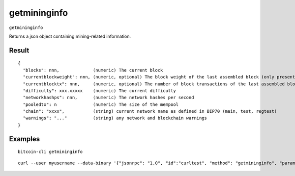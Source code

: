 .. This file is licensed under the MIT License (MIT) available on
   http://opensource.org/licenses/MIT.

getmininginfo
=============

``getmininginfo``

Returns a json object containing mining-related information.

Result
~~~~~~

::

  {
    "blocks": nnn,             (numeric) The current block
    "currentblockweight": nnn, (numeric, optional) The block weight of the last assembled block (only present if a block was ever assembled)
    "currentblocktx": nnn,     (numeric, optional) The number of block transactions of the last assembled block (only present if a block was ever assembled)
    "difficulty": xxx.xxxxx    (numeric) The current difficulty
    "networkhashps": nnn,      (numeric) The network hashes per second
    "pooledtx": n              (numeric) The size of the mempool
    "chain": "xxxx",           (string) current network name as defined in BIP70 (main, test, regtest)
    "warnings": "..."          (string) any network and blockchain warnings
  }

Examples
~~~~~~~~


.. highlight:: shell

::

  bitcoin-cli getmininginfo

::

  curl --user myusername --data-binary '{"jsonrpc": "1.0", "id":"curltest", "method": "getmininginfo", "params": [] }' -H 'content-type: text/plain;' http://127.0.0.1:8332/

